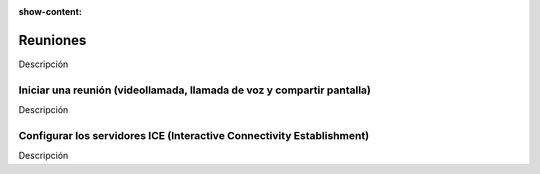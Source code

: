 :show-content:

=========
Reuniones
=========

Descripción

Iniciar una reunión (videollamada, llamada de voz y compartir pantalla)
=======================================================================

Descripción

Configurar los servidores ICE (Interactive Connectivity Establishment)
======================================================================

Descripción
